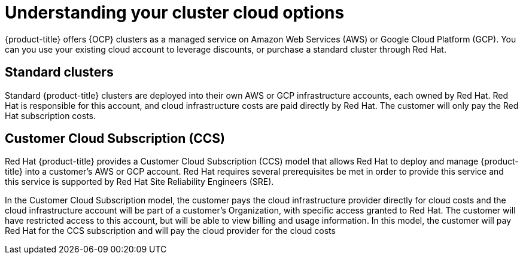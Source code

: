 


// Module included in the following assemblies:
//
// * assemblies/create-your-cluster.adoc

[id="understanding-clusters_{context}"]
= Understanding your cluster cloud options


{product-title} offers {OCP} clusters as a managed service on Amazon Web Services (AWS) or Google Cloud Platform (GCP). You can you use your existing cloud account to leverage discounts, or purchase a standard cluster through Red Hat.

== Standard clusters

Standard {product-title} clusters are deployed into their own AWS or GCP infrastructure accounts, each owned by Red Hat. Red Hat is responsible for this account, and cloud infrastructure costs are paid directly by Red Hat. The customer will only pay the Red Hat subscription costs.

== Customer Cloud Subscription (CCS)
Red Hat {product-title} provides a Customer Cloud Subscription (CCS) model that allows Red Hat to deploy and manage {product-title} into a customer’s AWS or GCP account. Red Hat requires several prerequisites be met in order to provide this service and this service is supported by Red Hat Site Reliability Engineers (SRE).

In the Customer Cloud Subscription model, the customer pays the cloud infrastructure provider directly for cloud costs and the cloud infrastructure account will be part of a customer’s Organization, with specific access granted to Red Hat. The customer will have restricted access to this account, but will be able to view billing and usage information. In this model, the customer will pay Red Hat for the CCS subscription and will pay the cloud provider for the cloud costs
